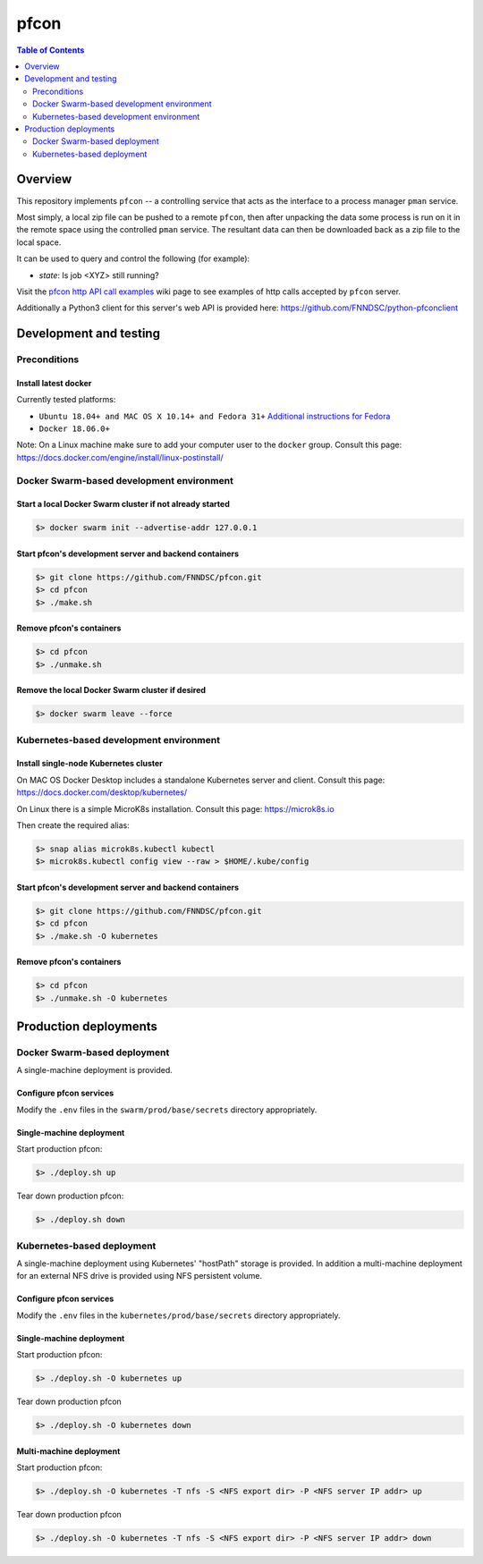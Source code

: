 ##################
pfcon |ChRIS logo|
##################

.. |ChRIS logo| image:: https://github.com/FNNDSC/ChRIS_ultron_backEnd/blob/master/docs/assets/logo_chris.png

.. image:: https://img.shields.io/docker/v/fnndsc/pfcon?sort=semver
    :alt: Docker Image Version
    :target: https://hub.docker.com/r/fnndsc/pfcon
.. image:: https://img.shields.io/github/license/fnndsc/pfcon
    :alt: MIT License
    :target: https://github.com/FNNDSC/pfcon/blob/master/LICENSE
.. image:: https://github.com/fnndsc/pfcon/workflows/CI/badge.svg
    :alt: Github Actions
    :target: https://github.com/fnndsc/pfcon/actions
.. image:: https://img.shields.io/github/last-commit/fnndsc/pfcon.svg
    :alt: Last Commit  
    

.. contents:: Table of Contents
    :depth: 2


********
Overview
********

This repository implements ``pfcon`` -- a controlling service that acts as the interface to a process manager ``pman`` service.

Most simply, a local zip file can be pushed to a remote ``pfcon``, then after unpacking the data some process is run on it in the remote space using the controlled ``pman`` service. The resultant data can then be downloaded back as a zip file to the local space.

It can be used to query and control the following (for example):

- *state*: Is job <XYZ> still running?

Visit the `pfcon http API call examples`_ wiki page to see examples of http calls accepted by ``pfcon`` server.

.. _`pfcon http API call examples`: https://github.com/FNNDSC/pfcon/wiki/pfcon-http-API-call-examples

Additionally a Python3 client for this server's web API is provided here: https://github.com/FNNDSC/python-pfconclient


***********************
Development and testing
***********************

Preconditions
=============

Install latest docker
---------------------

Currently tested platforms:

* ``Ubuntu 18.04+ and MAC OS X 10.14+ and Fedora 31+`` `Additional instructions for Fedora <https://github.com/mairin/ChRIS_store/wiki/Getting-the-ChRIS-Store-to-work-on-Fedora>`_
* ``Docker 18.06.0+``

Note: On a Linux machine make sure to add your computer user to the ``docker`` group.
Consult this page: https://docs.docker.com/engine/install/linux-postinstall/


Docker Swarm-based development environment
==========================================

Start a local Docker Swarm cluster if not already started
---------------------------------------------------------

.. code-block:: bash

    $> docker swarm init --advertise-addr 127.0.0.1

Start pfcon's development server and backend containers
-------------------------------------------------------

.. code-block:: bash

    $> git clone https://github.com/FNNDSC/pfcon.git
    $> cd pfcon
    $> ./make.sh

Remove pfcon's containers
-------------------------

.. code-block:: bash

    $> cd pfcon
    $> ./unmake.sh

Remove the local Docker Swarm cluster if desired
------------------------------------------------

.. code-block:: bash

    $> docker swarm leave --force


Kubernetes-based development environment
========================================

Install single-node Kubernetes cluster
--------------------------------------

On MAC OS Docker Desktop includes a standalone Kubernetes server and client.
Consult this page: https://docs.docker.com/desktop/kubernetes/

On Linux there is a simple MicroK8s installation. Consult this page: https://microk8s.io

Then create the required alias:

.. code-block:: bash

    $> snap alias microk8s.kubectl kubectl
    $> microk8s.kubectl config view --raw > $HOME/.kube/config


Start pfcon's development server and backend containers
-------------------------------------------------------

.. code-block:: bash

    $> git clone https://github.com/FNNDSC/pfcon.git
    $> cd pfcon
    $> ./make.sh -O kubernetes

Remove pfcon's containers
-------------------------

.. code-block:: bash

    $> cd pfcon
    $> ./unmake.sh -O kubernetes


**********************
Production deployments
**********************

Docker Swarm-based deployment
=============================

A single-machine deployment is provided.

Configure pfcon services
------------------------

Modify the ``.env`` files in the ``swarm/prod/base/secrets`` directory appropriately.

Single-machine deployment
-------------------------

Start production pfcon:

.. code-block:: bash

    $> ./deploy.sh up

Tear down production pfcon:

.. code-block:: bash

    $> ./deploy.sh down

Kubernetes-based deployment
===========================

A single-machine deployment using Kubernetes' "hostPath" storage is provided. In addition
a multi-machine deployment for an external NFS drive is provided using NFS persistent volume.

Configure pfcon services
------------------------

Modify the ``.env`` files in the ``kubernetes/prod/base/secrets`` directory appropriately.

Single-machine deployment
-------------------------

Start production pfcon:

.. code-block:: bash

    $> ./deploy.sh -O kubernetes up

Tear down production pfcon

.. code-block:: bash

    $> ./deploy.sh -O kubernetes down

Multi-machine deployment
-------------------------

Start production pfcon:

.. code-block:: bash

    $> ./deploy.sh -O kubernetes -T nfs -S <NFS export dir> -P <NFS server IP addr> up

Tear down production pfcon

.. code-block:: bash

    $> ./deploy.sh -O kubernetes -T nfs -S <NFS export dir> -P <NFS server IP addr> down


